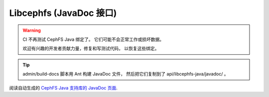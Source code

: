 ========================
Libcephfs (JavaDoc 接口)
========================

.. warning::

    CI 不再测试 CephFS Java 绑定了。
    它们可能不会正常工作或损坏数据。

    欢迎有兴趣的开发者贡献力量，修复和写测试代码，
    以恢复这些绑定。

.. tip::
   admin/build-docs 脚本用 Ant 构建 JavaDoc 文件，
   然后把它们复制到了 api/libcephfs-java/javadoc/ 。


阅读自动生成的 `CephFS Java 支持库的 JavaDoc 页面 <javadoc/>`_.
